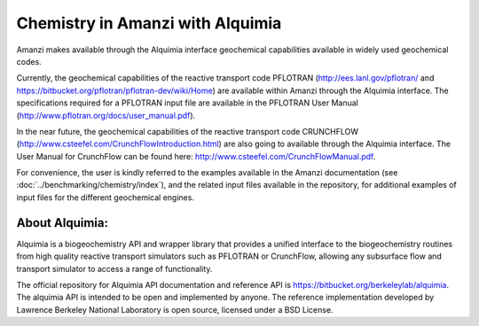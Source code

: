 Chemistry in Amanzi with Alquimia
----------------------------------------------

Amanzi makes available through the Alquimia interface geochemical
capabilities available in widely used geochemical codes. 

Currently, the geochemical capabilities of the reactive transport code PFLOTRAN
(http://ees.lanl.gov/pflotran/ and https://bitbucket.org/pflotran/pflotran-dev/wiki/Home) 
are available within Amanzi through the Alquimia interface. The specifications required 
for a PFLOTRAN input file are available in the PFLOTRAN User Manual 
(http://www.pflotran.org/docs/user_manual.pdf).

In the near future, the geochemical capabilities of the reactive transport code CRUNCHFLOW 
(http://www.csteefel.com/CrunchFlowIntroduction.html) are also going to available through the 
Alquimia interface. The User Manual for CrunchFlow can be found here: 
http://www.csteefel.com/CrunchFlowManual.pdf.

For convenience, the user is kindly referred to the examples available in the Amanzi documentation 
(see :doc:`../benchmarking/chemistry/index`), and the related input files available in the repository,
for additional examples of input files for the different geochemical engines.

About Alquimia:
+++++++++++++++

Alquimia is a biogeochemistry API and wrapper library that provides a 
unified interface to the biogeochemistry routines from high quality 
reactive transport simulators such as PFLOTRAN or CrunchFlow, 
allowing any subsurface flow and transport simulator to access a range of functionality.

The official repository for Alquimia API documentation and reference API is 
https://bitbucket.org/berkeleylab/alquimia. The alquimia API is intended to be open and implemented 
by anyone. The reference implementation developed by Lawrence Berkeley National Laboratory is open
source, licensed under a BSD License.
